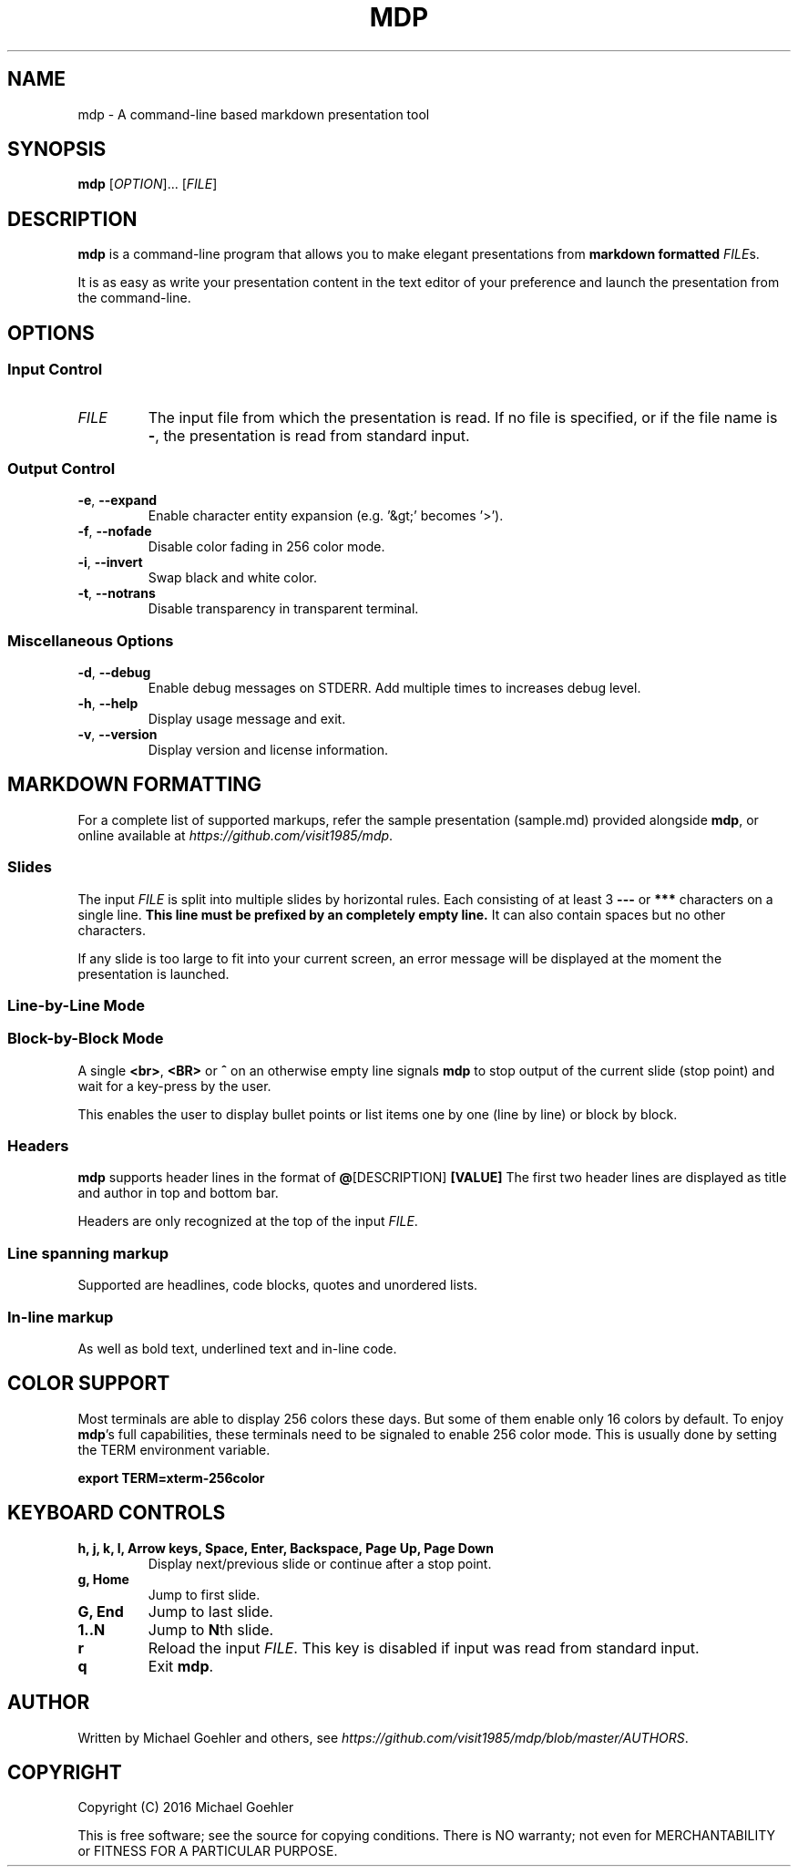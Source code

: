 .\" This is the groff documentation source for MDP
.\"
.\" Preview with: groff -man -Tascii mdp.1
.\"           or: man -l mdp.1
.\"
.
.
.TH MDP 1 "2016-04-02" "User Commands"
.SH NAME
mdp \- A command-line based
markdown presentation tool
.SH SYNOPSIS
.B mdp
.RI [ OPTION ].\|.\|.\|
.RI [ FILE ]
.
.SH DESCRIPTION
.B mdp
is a command-line program that allows you to make elegant presentations from
.B markdown formatted
.IR FILE s.
.PP
It is as easy as write your presentation content in the text editor of your
preference and launch the presentation from the command-line.
.
.SH OPTIONS
.SS "Input Control"
.TP
.IR FILE
The input file from which the presentation is read. If no file is specified,
or if the file name is
.BR \- ","
the presentation is read from standard input.
.SS "Output Control"
.TP
.BR \-e ", " \-\^\-expand
Enable character entity expansion (e.g. '&gt;' becomes '>').
.TP
.BR \-f ", " \-\^\-nofade
Disable color fading in 256 color mode.
.TP
.BR \-i ", " \-\^\-invert
Swap black and white color.
.TP
.BR \-t ", " \-\^\-notrans
Disable transparency in transparent terminal.
.
.SS "Miscellaneous Options"
.TP
.BR \-d ", " \-\^\-debug
Enable debug messages on STDERR. Add multiple times to increases debug level.
.TP
.BR \-h ", " \-\^\-help
Display usage message and exit.
.TP
.BR \-v ", " \-\^\-version
Display version and license information.
.
.SH MARKDOWN FORMATTING
For a complete list of supported markups, refer the sample presentation
(sample.md) provided alongside
.BR mdp ,\|
or online available at
.IR https://github.com/visit1985/mdp .
.SS "Slides"
The input
.IR FILE
is split into multiple slides by horizontal rules. Each consisting of at least
3
.B \-\-\-
or
.B ***
characters on a single line.
.B This line must be prefixed by an completely empty line.
It can also contain spaces but no other characters.
.PP
If any slide is too large to fit into your current screen, an error message
will be displayed at the moment the presentation is launched.
.
.SS "Line-by-Line Mode"
.SS "Block-by-Block Mode"
A single
.BR "<br>" ", " "<BR>" " or " "^"
on an otherwise empty line signals
.B mdp
to stop output of the current slide (stop point) and wait for a key-press by
the user.
.PP
This enables the user to display bullet points or list items one by one
(line by line) or block by block.
.
.SS "Headers"
.B mdp
supports header lines in the format of
.BR @ "[DESCRIPTION] " [VALUE]
The first two header lines are displayed as title and author in top and
bottom bar.
.PP
Headers are only recognized at the top of the input
.IR FILE .
.
.SS "Line spanning markup"
Supported are headlines, code blocks, quotes and unordered lists.
.
.SS "In-line markup"
As well as bold text, underlined text and in-line code.
.
.SH COLOR SUPPORT
Most terminals are able to display 256 colors these days. But some of them
enable only 16 colors by default. To enjoy
.BR mdp "'s"
full capabilities, these terminals need to be signaled to enable 256 color
mode. This is usually done by setting the TERM environment variable.
.PP
.BR "export TERM=xterm-256color"
.
.SH KEYBOARD CONTROLS
.TP
.BR "h, j, k, l, Arrow keys, Space, Enter, Backspace, Page Up, Page Down"
Display next/previous slide or continue after a stop point.
.TP
.BR "g, Home"
Jump to first slide.
.TP
.BR "G, End"
Jump to last slide.
.TP
.BR "1..N"
Jump to
.BR N "th"
slide.
.TP
.BR "r"
Reload the input
.IR FILE .\|
This key is disabled if input was read from standard input.
.TP
.BR "q"
Exit
.BR mdp "."
.
.SH AUTHOR
Written by Michael Goehler and others, see
.IR https://github.com/visit1985/mdp/blob/master/AUTHORS "."
.SH COPYRIGHT
Copyright (C) 2016 Michael Goehler
.PP
This is free software; see the source for copying conditions. There is NO
warranty; not even for MERCHANTABILITY or FITNESS FOR A PARTICULAR PURPOSE.
